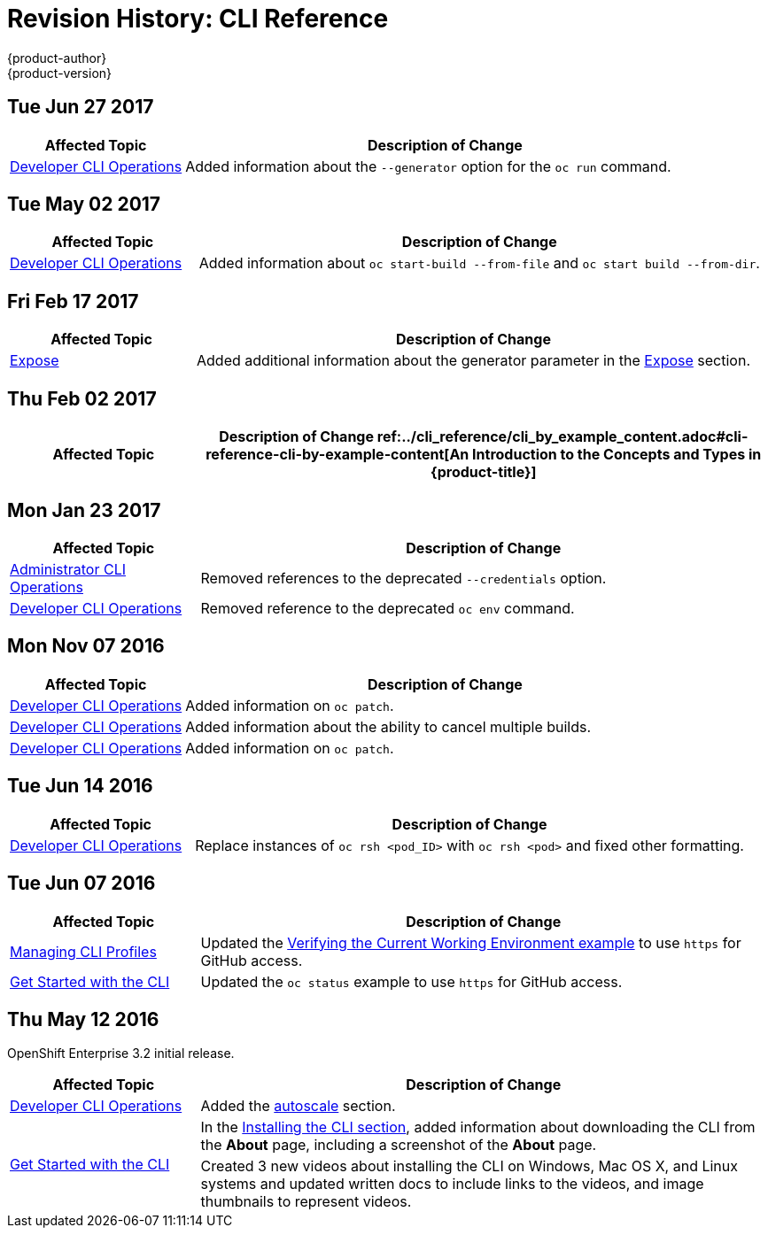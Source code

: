 [[cli-reference-revhistory-cli-reference]]
= Revision History: CLI Reference
{product-author}
{product-version}
:data-uri:
:icons:
:experimental:

// do-release: revhist-tables

== Tue Jun 27 2017

// tag::cli_reference_tue_jun_27_2017[]
[cols="1,3",options="header"]
|===

|Affected Topic |Description of Change
//Tue Jun 27 2017

|xref:../cli_reference/basic_cli_operations.adoc#cli-reference-basic-cli-operations[Developer CLI Operations]
|Added information about the `--generator` option for the `oc run` command.

|===

// end::cli_reference_tue_jun_27_2017[]

== Tue May 02 2017

// tag::cli_reference_tue_may_02_2017[]
[cols="1,3",options="header"]
|===

|Affected Topic |Description of Change
//Tue May 02 2017
|xref:../cli_reference/basic_cli_operations.adoc#cli-reference-basic-cli-operations[Developer CLI Operations]
|Added information about `oc start-build --from-file` and `oc start build --from-dir`.



|===

// end::cli_reference_tue_may_02_2017[]
== Fri Feb 17 2017

// tag::cli_reference_fri_feb_17_2017[]
[cols="1,3",options="header"]
|===

|Affected Topic |Description of Change
//Fri Feb 17 2017
|xref:../cli_reference/basic_cli_operations.adoc#expose[Expose]
|Added additional information about the generator parameter in the xref:../cli_reference/basic_cli_operations.adoc#expose[Expose] section.



|===

// end::cli_reference_fri_feb_17_2017[]
== Thu Feb 02 2017

// tag::cli_reference_thu_feb_02_2017[]
[cols="1,3",options="header"]
|===

|Affected Topic |Description of Change
//Thu Feb 02 2017
ref:../cli_reference/cli_by_example_content.adoc#cli-reference-cli-by-example-content[An Introduction to the Concepts and Types in {product-title}]
|Updated with new `oc rollout` commands.



|===

// end::cli_reference_thu_feb_02_2017[]

== Mon Jan 23 2017

// tag::cli_reference_mon_jan_23_2017[]
[cols="1,3",options="header"]
|===

|Affected Topic |Description of Change
//Mon Jan 23 2017

|xref:../cli_reference/admin_cli_operations.adoc#cli-reference-admin-cli-operations[Administrator CLI Operations]
|Removed references to the deprecated `--credentials` option.

|xref:../cli_reference/basic_cli_operations.adoc#cli-reference-basic-cli-operations[Developer CLI Operations]
|Removed reference to the deprecated `oc env` command.

|===

// end::cli_reference_mon_jan_23_2017[]


== Mon Nov 07 2016

// tag::cli_reference_mon_nov_07_2016[]
[cols="1,3",options="header"]
|===

|Affected Topic |Description of Change
//Mon Nov 07 2016
|xref:../cli_reference/basic_cli_operations.adoc#cli-reference-basic-cli-operations[Developer CLI Operations]
|Added information on `oc patch`.

|xref:../cli_reference/basic_cli_operations.adoc#cli-reference-basic-cli-operations[Developer CLI Operations]
|Added information about the ability to cancel multiple builds.

|xref:../cli_reference/basic_cli_operations.adoc#cli-reference-basic-cli-operations[Developer CLI Operations]
|Added information on `oc patch`.



|===

// end::cli_reference_mon_nov_07_2016[]
== Tue Jun 14 2016

// tag::cli_reference_tue_jun_14_2016[]
[cols="1,3",options="header"]
|===

|Affected Topic |Description of Change
//Tue Jun 14 2016

|xref:../cli_reference/basic_cli_operations.adoc#cli-reference-basic-cli-operations[Developer CLI Operations]
|Replace instances of `oc rsh <pod_ID>` with `oc rsh <pod>` and fixed other formatting.

|===

// end::cli_reference_tue_jun_14_2016[]

== Tue Jun 07 2016

// tag::cli_reference_tue_jun_07_2016[]
[cols="1,3",options="header"]
|===

|Affected Topic |Description of Change
//Tue Jun 07 2016
n|xref:../cli_reference/manage_cli_profiles.adoc#cli-reference-manage-cli-profiles[Managing CLI Profiles]
|Updated the xref:../cli_reference/manage_cli_profiles.adoc#switching-between-cli-profiles[Verifying the Current Working Environment example] to use `https` for GitHub access.

|xref:../cli_reference/get_started_cli.adoc#cli-reference-get-started-cli[Get Started with the CLI]
|Updated the `oc status` example to use `https` for GitHub access.

|===

// end::cli_reference_tue_jun_07_2016[]

== Thu May 12 2016

OpenShift Enterprise 3.2 initial release.

// tag::cli_reference_thu_may_12_2016[]
[cols="1,3",options="header"]
|===

|Affected Topic |Description of Change
//Thu May 12 2016
|xref:../cli_reference/basic_cli_operations.adoc#cli-reference-basic-cli-operations[Developer CLI Operations]
|Added the xref:../cli_reference/basic_cli_operations.adoc#autoscale[autoscale] section.

.2+|xref:../cli_reference/get_started_cli.adoc#cli-reference-get-started-cli[Get Started with the CLI]
|In the xref:../cli_reference/get_started_cli.adoc#installing-the-cli[Installing the CLI section], added information about downloading the CLI from the *About* page, including a screenshot of the *About* page.
|Created 3 new videos about installing the CLI on Windows, Mac OS X, and Linux systems and updated written docs to include links to the videos, and image thumbnails to represent videos.

|===

// end::cli_reference_thu_may_12_2016[]
